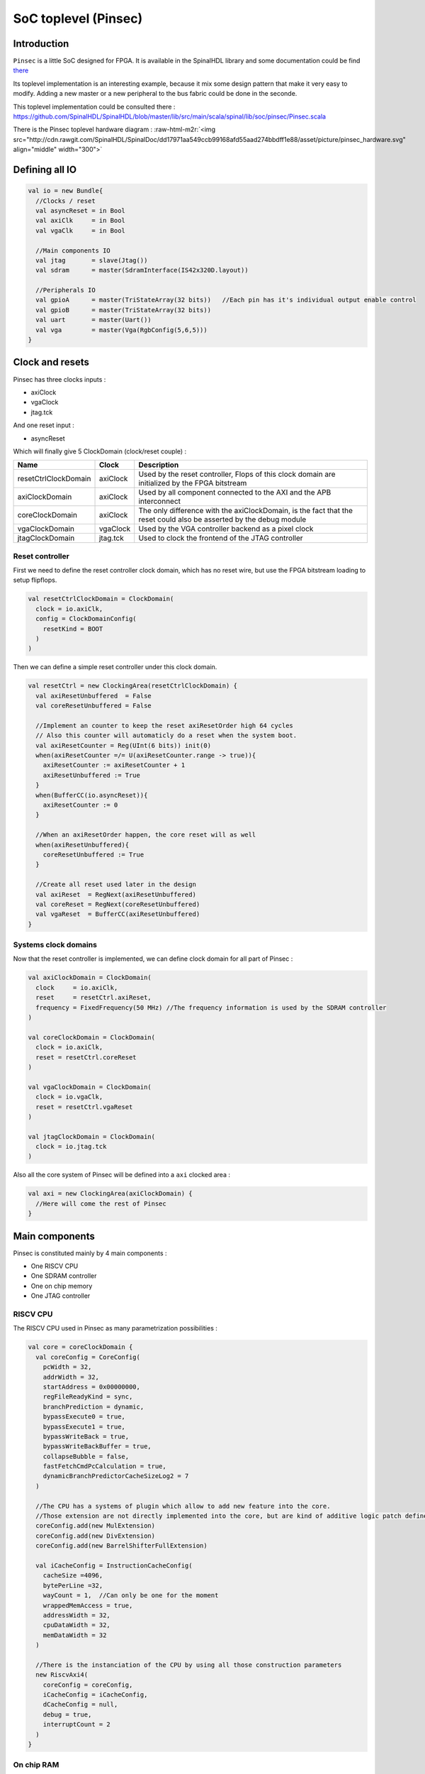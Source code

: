 
SoC toplevel (Pinsec)
=====================

.. role:: raw-html-m2r(raw)
   :format: html


Introduction
------------

``Pinsec`` is a little SoC designed for FPGA. It is available in the SpinalHDL library and some documentation could be find `there </SpinalDoc/spinal/lib/pinsec/introduction/>`_

Its toplevel implementation is an interesting example, because it mix some design pattern that make it very easy to modify. Adding a new master or a new peripheral to the bus fabric could be done in the seconde.

This toplevel implementation could be consulted there :
`https://github.com/SpinalHDL/SpinalHDL/blob/master/lib/src/main/scala/spinal/lib/soc/pinsec/Pinsec.scala <https://github.com/SpinalHDL/SpinalHDL/blob/master/lib/src/main/scala/spinal/lib/soc/pinsec/Pinsec.scala>`_

There is the Pinsec toplevel hardware diagram :
:raw-html-m2r:`<img src="http://cdn.rawgit.com/SpinalHDL/SpinalDoc/dd17971aa549ccb99168afd55aad274bbdff1e88/asset/picture/pinsec_hardware.svg"   align="middle" width="300">`

Defining all IO
---------------

.. code-block:: scala

   val io = new Bundle{
     //Clocks / reset
     val asyncReset = in Bool
     val axiClk     = in Bool
     val vgaClk     = in Bool

     //Main components IO
     val jtag       = slave(Jtag())
     val sdram      = master(SdramInterface(IS42x320D.layout))

     //Peripherals IO
     val gpioA      = master(TriStateArray(32 bits))   //Each pin has it's individual output enable control
     val gpioB      = master(TriStateArray(32 bits))
     val uart       = master(Uart())
     val vga        = master(Vga(RgbConfig(5,6,5)))
   }

Clock and resets
----------------

Pinsec has three clocks inputs :


* axiClock
* vgaClock
* jtag.tck

And one reset input :


* asyncReset

Which will finally give 5 ClockDomain (clock/reset couple) :

.. list-table::
   :header-rows: 1

   * - Name
     - Clock
     - Description
   * - resetCtrlClockDomain
     - axiClock
     - Used by the reset controller, Flops of this clock domain are initialized by the FPGA bitstream
   * - axiClockDomain
     - axiClock
     - Used by all component connected to the AXI and the APB interconnect
   * - coreClockDomain
     - axiClock
     - The only difference with the axiClockDomain, is the fact that the reset could also be asserted by the debug module
   * - vgaClockDomain
     - vgaClock
     - Used by the VGA controller backend as a pixel clock
   * - jtagClockDomain
     - jtag.tck
     - Used to clock the frontend of the JTAG controller


Reset controller
^^^^^^^^^^^^^^^^

First we need to define the reset controller clock domain, which has no reset wire, but use the FPGA bitstream loading to setup flipflops.

.. code-block:: scala

   val resetCtrlClockDomain = ClockDomain(
     clock = io.axiClk,
     config = ClockDomainConfig(
       resetKind = BOOT
     )
   )

Then we can define a simple reset controller under this clock domain.

.. code-block:: scala

   val resetCtrl = new ClockingArea(resetCtrlClockDomain) {
     val axiResetUnbuffered  = False
     val coreResetUnbuffered = False

     //Implement an counter to keep the reset axiResetOrder high 64 cycles
     // Also this counter will automaticly do a reset when the system boot.
     val axiResetCounter = Reg(UInt(6 bits)) init(0)
     when(axiResetCounter =/= U(axiResetCounter.range -> true)){
       axiResetCounter := axiResetCounter + 1
       axiResetUnbuffered := True
     }
     when(BufferCC(io.asyncReset)){
       axiResetCounter := 0
     }

     //When an axiResetOrder happen, the core reset will as well
     when(axiResetUnbuffered){
       coreResetUnbuffered := True
     }

     //Create all reset used later in the design
     val axiReset  = RegNext(axiResetUnbuffered)
     val coreReset = RegNext(coreResetUnbuffered)
     val vgaReset  = BufferCC(axiResetUnbuffered)
   }

Systems clock domains
^^^^^^^^^^^^^^^^^^^^^

Now that the reset controller is implemented, we can define clock domain for all part of Pinsec :

.. code-block:: scala

   val axiClockDomain = ClockDomain(
     clock     = io.axiClk,
     reset     = resetCtrl.axiReset,
     frequency = FixedFrequency(50 MHz) //The frequency information is used by the SDRAM controller
   )

   val coreClockDomain = ClockDomain(
     clock = io.axiClk,
     reset = resetCtrl.coreReset
   )

   val vgaClockDomain = ClockDomain(
     clock = io.vgaClk,
     reset = resetCtrl.vgaReset
   )

   val jtagClockDomain = ClockDomain(
     clock = io.jtag.tck
   )

Also all the core system of Pinsec will be defined into a ``axi`` clocked area :

.. code-block:: scala

   val axi = new ClockingArea(axiClockDomain) {
     //Here will come the rest of Pinsec
   }

Main components
---------------

Pinsec is constituted mainly by 4 main components :


* One RISCV CPU
* One SDRAM controller
* One on chip memory
* One JTAG controller

RISCV CPU
^^^^^^^^^

The RISCV CPU used in Pinsec as many parametrization possibilities :

.. code-block:: scala

   val core = coreClockDomain {
     val coreConfig = CoreConfig(
       pcWidth = 32,
       addrWidth = 32,
       startAddress = 0x00000000,
       regFileReadyKind = sync,
       branchPrediction = dynamic,
       bypassExecute0 = true,
       bypassExecute1 = true,
       bypassWriteBack = true,
       bypassWriteBackBuffer = true,
       collapseBubble = false,
       fastFetchCmdPcCalculation = true,
       dynamicBranchPredictorCacheSizeLog2 = 7
     )

     //The CPU has a systems of plugin which allow to add new feature into the core.
     //Those extension are not directly implemented into the core, but are kind of additive logic patch defined in a separated area.
     coreConfig.add(new MulExtension)
     coreConfig.add(new DivExtension)
     coreConfig.add(new BarrelShifterFullExtension)

     val iCacheConfig = InstructionCacheConfig(
       cacheSize =4096,
       bytePerLine =32,
       wayCount = 1,  //Can only be one for the moment
       wrappedMemAccess = true,
       addressWidth = 32,
       cpuDataWidth = 32,
       memDataWidth = 32
     )

     //There is the instanciation of the CPU by using all those construction parameters
     new RiscvAxi4(
       coreConfig = coreConfig,
       iCacheConfig = iCacheConfig,
       dCacheConfig = null,
       debug = true,
       interruptCount = 2
     )
   }

On chip RAM
^^^^^^^^^^^

The instanciation of the AXI4 on chip RAM is very simple.

In fact it's not an AXI4 but an Axi4Shared, which mean that a ARW channel replace the AR and AW ones. This solution use less area while being fully interoperable with full AXI4.

.. code-block:: scala

   val ram = Axi4SharedOnChipRam(
     dataWidth = 32,
     byteCount = 4 kB,
     idWidth = 4     //Specify the AXI4 ID width.
   )

SDRAM controller
^^^^^^^^^^^^^^^^

First you need to define the layout and timings of your SDRAM device. On the DE1-SOC, the SDRAM device is an IS42x320D one.

.. code-block:: scala

   object IS42x320D {
     def layout = SdramLayout(
       bankWidth   = 2,
       columnWidth = 10,
       rowWidth    = 13,
       dataWidth   = 16
     )

     def timingGrade7 = SdramTimings(
       bootRefreshCount =   8,
       tPOW             = 100 us,
       tREF             =  64 ms,
       tRC              =  60 ns,
       tRFC             =  60 ns,
       tRAS             =  37 ns,
       tRP              =  15 ns,
       tRCD             =  15 ns,
       cMRD             =   2,
       tWR              =  10 ns,
       cWR              =   1
     )
   }

Then you can used those definition to parametrize the SDRAM controller instantiation.

.. code-block:: scala

   val sdramCtrl = Axi4SharedSdramCtrl(
     axiDataWidth = 32,
     axiIdWidth   = 4,
     layout       = IS42x320D.layout,
     timing       = IS42x320D.timingGrade7,
     CAS          = 3
   )

JTAG controller
^^^^^^^^^^^^^^^

The JTAG controller could be used to access memories and debug the CPU from an PC.

.. code-block:: scala

   val jtagCtrl = JtagAxi4SharedDebugger(SystemDebuggerConfig(
     memAddressWidth = 32,
     memDataWidth    = 32,
     remoteCmdWidth  = 1,
     jtagClockDomain = jtagClockDomain
   ))

Peripherals
-----------

Pinsec integrate some peripherals :


* GPIO
* Timer
* UART
* VGA

GPIO
^^^^

.. code-block:: scala

   val gpioACtrl = Apb3Gpio(
     gpioWidth = 32
   )

   val gpioBCtrl = Apb3Gpio(
     gpioWidth = 32
   )

Timer
^^^^^

The Pinsec timer module is constituted of :


* One prescaler
* One 32 bits timer
* Three 16 bits timers

All of them are packed into the PinsecTimerCtrl component.

.. code-block:: scala

   val timerCtrl = PinsecTimerCtrl()

UART controller
^^^^^^^^^^^^^^^

First we need to define a configuration for our UART controller :

.. code-block:: scala

   val uartCtrlConfig = UartCtrlMemoryMappedConfig(
     uartCtrlConfig = UartCtrlGenerics(
       dataWidthMax      = 8,
       clockDividerWidth = 20,
       preSamplingSize   = 1,
       samplingSize      = 5,
       postSamplingSize  = 2
     ),
     txFifoDepth = 16,
     rxFifoDepth = 16
   )

Then we can use it to instantiate the UART controller

.. code-block:: scala

   val uartCtrl = Apb3UartCtrl(uartCtrlConfig)

VGA controller
^^^^^^^^^^^^^^

First we need to define a configuration for our VGA controller :

.. code-block:: scala

   val vgaCtrlConfig = Axi4VgaCtrlGenerics(
     axiAddressWidth = 32,
     axiDataWidth    = 32,
     burstLength     = 8,           //In Axi words
     frameSizeMax    = 2048*1512*2, //In byte
     fifoSize        = 512,         //In axi words
     rgbConfig       = RgbConfig(5,6,5),
     vgaClock        = vgaClockDomain
   )

Then we can use it to instantiate the VGA controller

.. code-block:: scala

   val vgaCtrl = Axi4VgaCtrl(vgaCtrlConfig)

Bus interconnects
-----------------

There is three interconnections components :


* AXI4 crossbar
* AXI4 to APB3 bridge
* APB3 decoder

AXI4 to APB3 bridge
^^^^^^^^^^^^^^^^^^^

This bridge will be used to connect low bandwidth peripherals to the AXI crossbar.

.. code-block:: scala

   val apbBridge = Axi4SharedToApb3Bridge(
     addressWidth = 20,
     dataWidth    = 32,
     idWidth      = 4
   )

AXI4 crossbar
^^^^^^^^^^^^^

The AXI4 crossbar that interconnect AXI4 masters and slaves together  is generated by using an factory.
The concept of this factory is to create it, then call many function on it to configure it, and finaly call the ``build`` function to ask the factory to generate the corresponding hardware :

.. code-block:: scala

   val axiCrossbar = Axi4CrossbarFactory()
   // Where you will have to call function the the axiCrossbar factory to populate its configuration
   axiCrossbar.build()

First you need to populate slaves interfaces :

.. code-block:: scala

   //          Slave  -> (base address,  size) ,

   axiCrossbar.addSlaves(
     ram.io.axi       -> (0x00000000L,   4 kB),
     sdramCtrl.io.axi -> (0x40000000L,  64 MB),
     apbBridge.io.axi -> (0xF0000000L,   1 MB)
   )

Then you need to populate interconnections between slaves and masters :

.. code-block:: scala

   //         Master -> List of slaves which are accessible

   axiCrossbar.addConnections(
     core.io.i       -> List(ram.io.axi, sdramCtrl.io.axi),
     core.io.d       -> List(ram.io.axi, sdramCtrl.io.axi, apbBridge.io.axi),
     jtagCtrl.io.axi -> List(ram.io.axi, sdramCtrl.io.axi, apbBridge.io.axi),
     vgaCtrl.io.axi  -> List(            sdramCtrl.io.axi)
   )

Then to reduce combinatorial path length and have a good design FMax, you can ask the factory to insert pipelining stages between itself a given master or slave :

.. note::
   \ ``halfPipe`` / >> / << / >/->  in the following code are provided by the Stream bus library. :raw-html-m2r:`<br>`\ Some documentation could be find `there </SpinalDoc/spinal/lib/stream/>`_. In short, it's just some pipelining and interconnection stuff.

.. code-block:: scala

   //Pipeline the connection between the crossbar and the apbBridge.io.axi
   axiCrossbar.addPipelining(apbBridge.io.axi,(crossbar,bridge) => {
     crossbar.sharedCmd.halfPipe() >> bridge.sharedCmd
     crossbar.writeData.halfPipe() >> bridge.writeData
     crossbar.writeRsp             << bridge.writeRsp
     crossbar.readRsp              << bridge.readRsp
   })

   //Pipeline the connection between the crossbar and the sdramCtrl.io.axi
   axiCrossbar.addPipelining(sdramCtrl.io.axi,(crossbar,ctrl) => {
     crossbar.sharedCmd.halfPipe()  >>  ctrl.sharedCmd
     crossbar.writeData            >/-> ctrl.writeData
     crossbar.writeRsp              <<  ctrl.writeRsp
     crossbar.readRsp               <<  ctrl.readRsp
   })

APB3 decoder
^^^^^^^^^^^^

The interconnection between the APB3 bridge and all peripherals is done via an APB3Decoder :

.. code-block:: scala

   val apbDecoder = Apb3Decoder(
     master = apbBridge.io.apb,
     slaves = List(
       gpioACtrl.io.apb -> (0x00000, 4 kB),
       gpioBCtrl.io.apb -> (0x01000, 4 kB),
       uartCtrl.io.apb  -> (0x10000, 4 kB),
       timerCtrl.io.apb -> (0x20000, 4 kB),
       vgaCtrl.io.apb   -> (0x30000, 4 kB),
       core.io.debugBus -> (0xF0000, 4 kB)
     )
   )

Misc
----

To connect all toplevel IO to components, the following code is required :

.. code-block:: scala

   io.gpioA <> axi.gpioACtrl.io.gpio
   io.gpioB <> axi.gpioBCtrl.io.gpio
   io.jtag  <> axi.jtagCtrl.io.jtag
   io.uart  <> axi.uartCtrl.io.uart
   io.sdram <> axi.sdramCtrl.io.sdram
   io.vga   <> axi.vgaCtrl.io.vga

And finally some connections between components are required like interrupts and core debug module resets

.. code-block:: scala

   core.io.interrupt(0) := uartCtrl.io.interrupt
   core.io.interrupt(1) := timerCtrl.io.interrupt

   core.io.debugResetIn := resetCtrl.axiReset
   when(core.io.debugResetOut){
     resetCtrl.coreResetUnbuffered := True
   }
